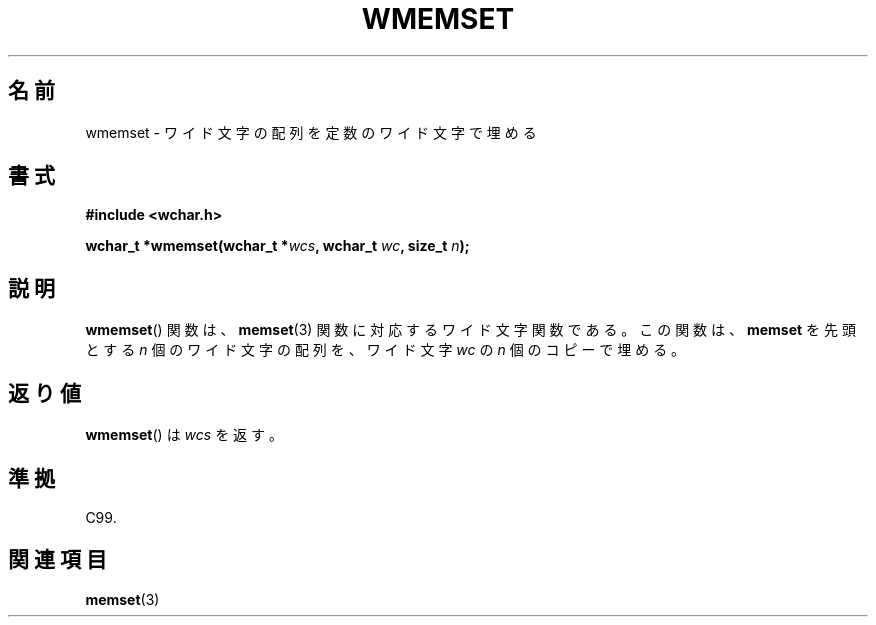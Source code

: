 .\" Copyright (c) Bruno Haible <haible@clisp.cons.org>
.\"
.\" This is free documentation; you can redistribute it and/or
.\" modify it under the terms of the GNU General Public License as
.\" published by the Free Software Foundation; either version 2 of
.\" the License, or (at your option) any later version.
.\"
.\" References consulted:
.\"   GNU glibc-2 source code and manual
.\"   Dinkumware C library reference http://www.dinkumware.com/
.\"   OpenGroup's Single UNIX specification http://www.UNIX-systems.org/online.html
.\"   ISO/IEC 9899:1999
.\"
.\" About this Japanese page, please contact to JM Project <JM@linux.or.jp>
.\" Translated Tue Oct 26 00:51:32 JST 1999
.\"           by FUJIWARA Teruyoshi <fujiwara@linux.or.jp>
.\"
.TH WMEMSET 3 1999-07-25 "GNU" "Linux Programmer's Manual"
.SH 名前
wmemset \- ワイド文字の配列を定数のワイド文字で埋める
.SH 書式
.nf
.B #include <wchar.h>
.sp
.BI "wchar_t *wmemset(wchar_t *" wcs ", wchar_t " wc ", size_t " n );
.fi
.SH 説明
.BR wmemset ()
関数は、
.BR memset (3)
関数に対応するワイド文字関数である。
この関数は、\fBmemset\fP を先頭とする \fIn\fP 個のワイド文字の配列を、
ワイド文字 \fIwc\fP の \fIn\fP 個のコピーで埋める。
.SH 返り値
.BR wmemset ()
は \fIwcs\fP を返す。
.SH 準拠
C99.
.SH 関連項目
.BR memset (3)
